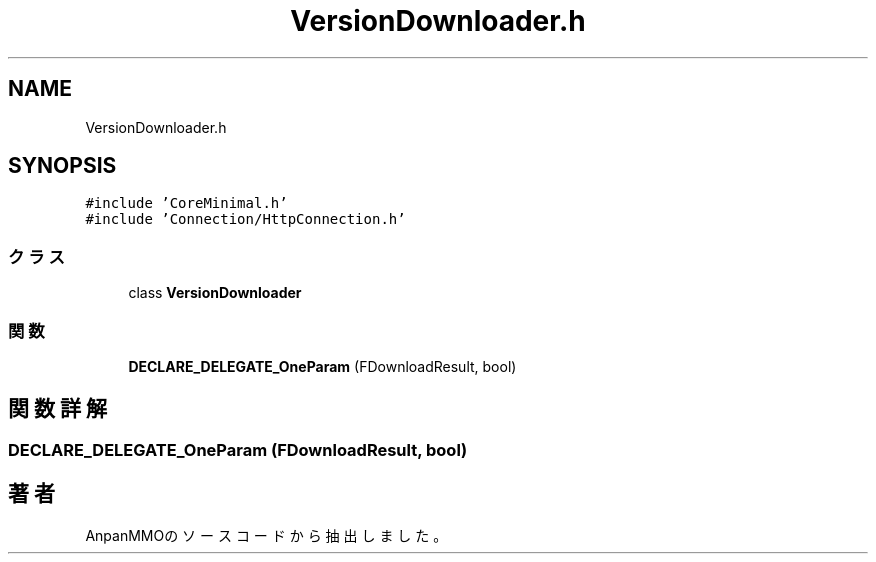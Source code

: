 .TH "VersionDownloader.h" 3 "2018年12月20日(木)" "AnpanMMO" \" -*- nroff -*-
.ad l
.nh
.SH NAME
VersionDownloader.h
.SH SYNOPSIS
.br
.PP
\fC#include 'CoreMinimal\&.h'\fP
.br
\fC#include 'Connection/HttpConnection\&.h'\fP
.br

.SS "クラス"

.in +1c
.ti -1c
.RI "class \fBVersionDownloader\fP"
.br
.in -1c
.SS "関数"

.in +1c
.ti -1c
.RI "\fBDECLARE_DELEGATE_OneParam\fP (FDownloadResult, bool)"
.br
.in -1c
.SH "関数詳解"
.PP 
.SS "DECLARE_DELEGATE_OneParam (FDownloadResult, bool)"

.SH "著者"
.PP 
 AnpanMMOのソースコードから抽出しました。
